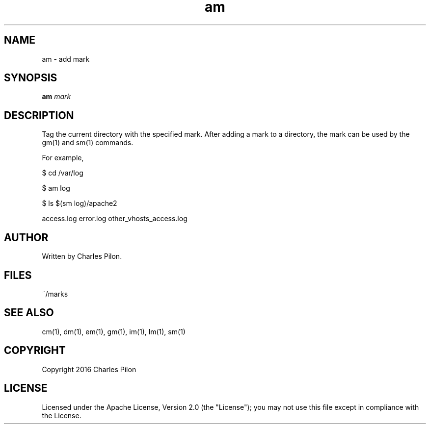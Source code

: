 .TH am 1 "13 November 2016" "markdir 1.0.0"
.SH NAME
am - add mark
.SH SYNOPSIS
.B am
.I mark
.B
.SH DESCRIPTION
Tag the current directory with the specified mark.
After adding a mark to a directory, the mark can be used by the gm(1) and sm(1) commands.

For example,

$ cd /var/log

$ am log

$ ls $(sm log)/apache2

access.log  error.log  other_vhosts_access.log
.SH AUTHOR
Written by Charles Pilon.
.SH FILES
~/marks
.SH SEE ALSO
cm(1), dm(1), em(1), gm(1), im(1), lm(1), sm(1)
.SH COPYRIGHT
Copyright 2016 Charles Pilon
.SH LICENSE
Licensed under the Apache License, Version 2.0 (the "License"); you may not use this file except in compliance with the License.

